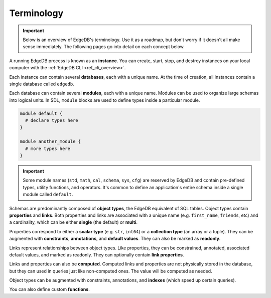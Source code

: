 .. _ref_datamodel_terminology:

===========
Terminology
===========

.. important::

  Below is an overview of EdgeDB's terminology. Use it as a roadmap, but don't
  worry if it doesn't all make sense immediately. The following pages go into
  detail on each concept below.

A running EdgeDB process is known as an **instance**. You can create, start,
stop, and destroy instances on your local computer with the :ref:`EdgeDB CLI
<ref_cli_overview>`.

.. Instances listen for incoming queries on a connection port.

.. _ref_datamodel_databases:

Each instance can contain several **databases**, each with a unique name. At
the time of creation, all instances contain a single database called
``edgedb``.

.. This is the default database; all incoming queries are executed against it
.. unless otherwise specified.


Each database can contain several **modules**, each with a unique name. Modules
can be used to organize large schemas into logical units. In SDL, ``module``
blocks are used to define types inside a particular module.

.. code-block:: sdl

  module default {
    # declare types here
  }

  module another_module {
    # more types here
  }

.. important::

  Some module names (``std``, ``math``, ``cal``, ``schema``, ``sys``, ``cfg``)
  are reserved by EdgeDB and contain pre-defined types, utility functions, and
  operators. It's common to define an application's entire schema inside a
  single module called ``default``.

Schemas are predominantly composed of **object types**, the EdgeDB equivalent
of SQL tables. Object types contain **properties** and **links**. Both
properties and links are associated with a unique name (e.g.
``first_name``, ``friends``, etc) and a cardinality, which can be either
**single** (the default) or **multi**.

Properties correspond to either a **scalar type** (e.g. ``str``, ``int64``) or
a **collection type** (an array or a tuple). They can be augmented with
**constraints**, **annotations**, and **default values**. They can also be
marked as **readonly**.

Links represent relationships between object types. Like properties, they can
be constrained, annotated, associated default values, and marked as readonly.
They can optionally contain **link properties**.

Links and properties can also be **computed**. Computed links and properties
are not physically stored in the database, but they can used in queries just
like non-computed ones. The value will be computed as needed.

Object types can be augmented with constraints, annotations, and **indexes**
(which speed up certain queries).

You can also define custom **functions**.
